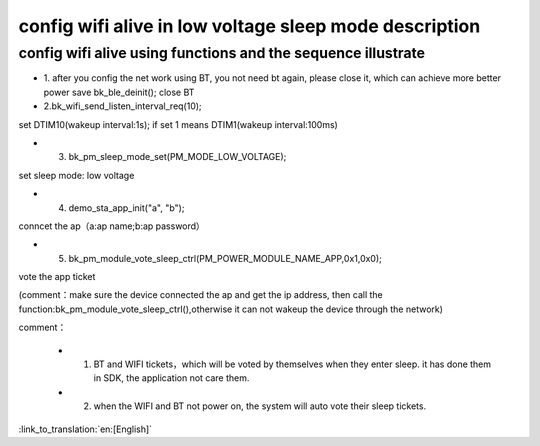 config wifi alive in low voltage sleep mode description
===============================================================


config wifi alive using functions and the sequence illustrate
------------------------------------------------------------------
- 1. after you config the net work using BT, you not need bt again, please close it, which can achieve more better power save
  bk_ble_deinit();
  close BT

- 2.bk_wifi_send_listen_interval_req(10);
set DTIM10(wakeup interval:1s);  if set 1 means DTIM1(wakeup interval:100ms)

- 3. bk_pm_sleep_mode_set(PM_MODE_LOW_VOLTAGE);
set sleep mode: low voltage

- 4. demo_sta_app_init("a", "b");
conncet the ap（a:ap name;b:ap password）

- 5. bk_pm_module_vote_sleep_ctrl(PM_POWER_MODULE_NAME_APP,0x1,0x0);
vote the app ticket

(comment：make sure the device connected the ap and get the ip address, then call the function:bk_pm_module_vote_sleep_ctrl(),otherwise it can not wakeup the device through the network)


comment：

 - 1. BT and WIFI tickets，which will be voted by themselves when they enter sleep. it has done them in SDK, the application not care them.

 - 2. when the WIFI and BT not power on, the system will auto vote their sleep tickets.

:link_to_translation:`en:[English]`


